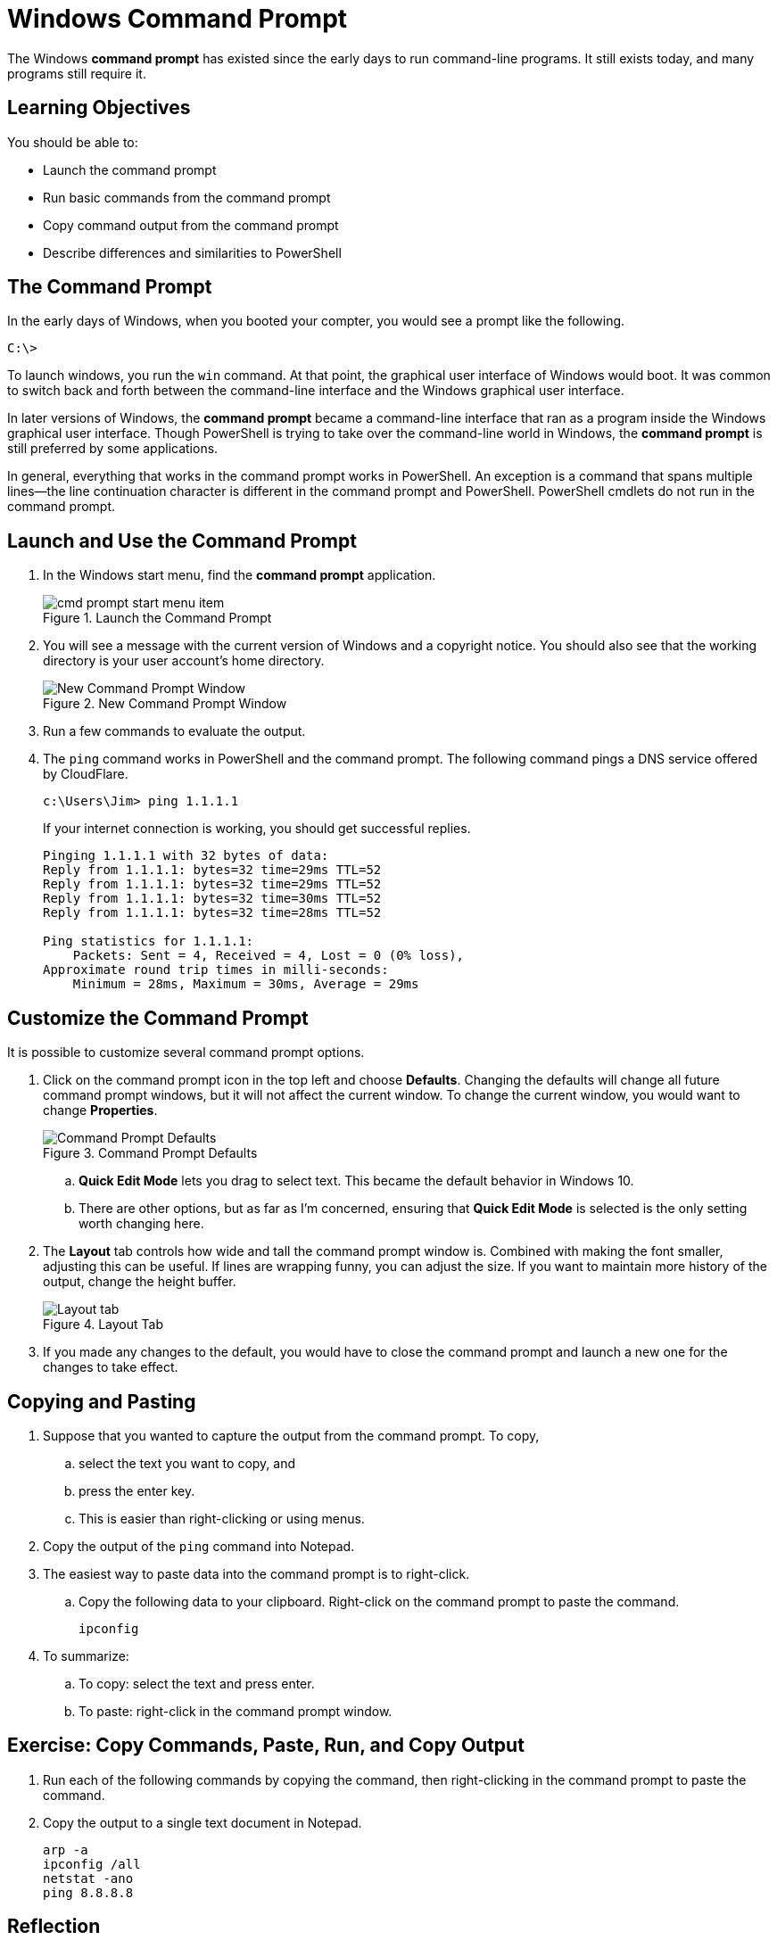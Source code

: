 = Windows Command Prompt

The Windows *command prompt* has existed since the early days to run command-line programs. It still exists today, and many programs still require it.

== Learning Objectives

You should be able to:

* Launch the command prompt
* Run basic commands from the command prompt
* Copy command output from the command prompt
* Describe differences and similarities to PowerShell

== The Command Prompt

In the early days of Windows, when you booted your compter, you would see a prompt like the following.

----
C:\> 
----

To launch windows, you run the `win` command. At that point, the graphical user interface of Windows would boot. It was common to switch back and forth between the command-line interface and the Windows graphical user interface.

In later versions of Windows, the *command prompt* became a command-line interface that ran as a program inside the Windows graphical user interface. Though PowerShell is trying to take over the command-line world in Windows, the *command prompt* is still preferred by some applications.

In general, everything that works in the command prompt works in PowerShell. An exception is a command that spans multiple lines--the line continuation character is different in the command prompt and PowerShell. PowerShell cmdlets do not run in the command prompt.

== Launch and Use the Command Prompt

. In the Windows start menu, find the *command prompt* application.
+
.Launch the Command Prompt
image::cmd-prompt-start-menu-item.png[]
. You will see a message with the current version of Windows and a copyright notice. You should also see that the working directory is your user account's home directory.
+
.New Command Prompt Window
image::new-cmd-prompt.png[New Command Prompt Window]
. Run a few commands to evaluate the output.
. The `ping` command works in PowerShell and the command prompt. The following command pings a DNS service offered by CloudFlare.
+
[source]
----
c:\Users\Jim> ping 1.1.1.1
----
+
If your internet connection is working, you should get successful replies.
+
....
Pinging 1.1.1.1 with 32 bytes of data:
Reply from 1.1.1.1: bytes=32 time=29ms TTL=52
Reply from 1.1.1.1: bytes=32 time=29ms TTL=52
Reply from 1.1.1.1: bytes=32 time=30ms TTL=52
Reply from 1.1.1.1: bytes=32 time=28ms TTL=52

Ping statistics for 1.1.1.1:
    Packets: Sent = 4, Received = 4, Lost = 0 (0% loss),
Approximate round trip times in milli-seconds:
    Minimum = 28ms, Maximum = 30ms, Average = 29ms
....

== Customize the Command Prompt

It is possible to customize several command prompt options.

. Click on the command prompt icon in the top left and choose *Defaults*. Changing the defaults will change all future command prompt windows, but it will not affect the current window. To change the current window, you would want to change *Properties*.
+
.Command Prompt Defaults
image::access-defaults.png[Command Prompt Defaults]
.. *Quick Edit Mode* lets you drag to select text. This became the default behavior in Windows 10.
.. There are other options, but as far as I'm concerned, ensuring that *Quick Edit Mode* is selected is the only setting worth changing here.
. The *Layout* tab controls how wide and tall the command prompt window is. Combined with making the font smaller, adjusting this can be useful. If lines are wrapping funny, you can adjust the size. If you want to maintain more history of the output, change the height buffer.
+
.Layout Tab
image::layout-options.png[Layout tab]
. If you made any changes to the default, you would have to close the command prompt and launch a new one for the changes to take effect.

== Copying and Pasting

. Suppose that you wanted to capture the output from the command prompt. To copy,
.. select the text you want to copy, and
.. press the enter key.
.. This is easier than right-clicking or using menus.
. Copy the output of the `ping` command into Notepad.
. The easiest way to paste data into the command prompt is to right-click.
.. Copy the following data to your clipboard. Right-click on the command prompt to paste the command.
+
....
ipconfig
....
. To summarize:
.. To copy: select the text and press enter.
.. To paste: right-click in the command prompt window.

== Exercise: Copy Commands, Paste, Run, and Copy Output

. Run each of the following commands by copying the command, then right-clicking in the command prompt to paste the command.
. Copy the output to a single text document in Notepad.
+
[source]
----
arp -a
ipconfig /all
netstat -ano
ping 8.8.8.8
----

== Reflection

* Will Microsoft ever completely remove the command prompt?
* Why should you be careful when pasting commands into the command prompt when you find them on the internet?

